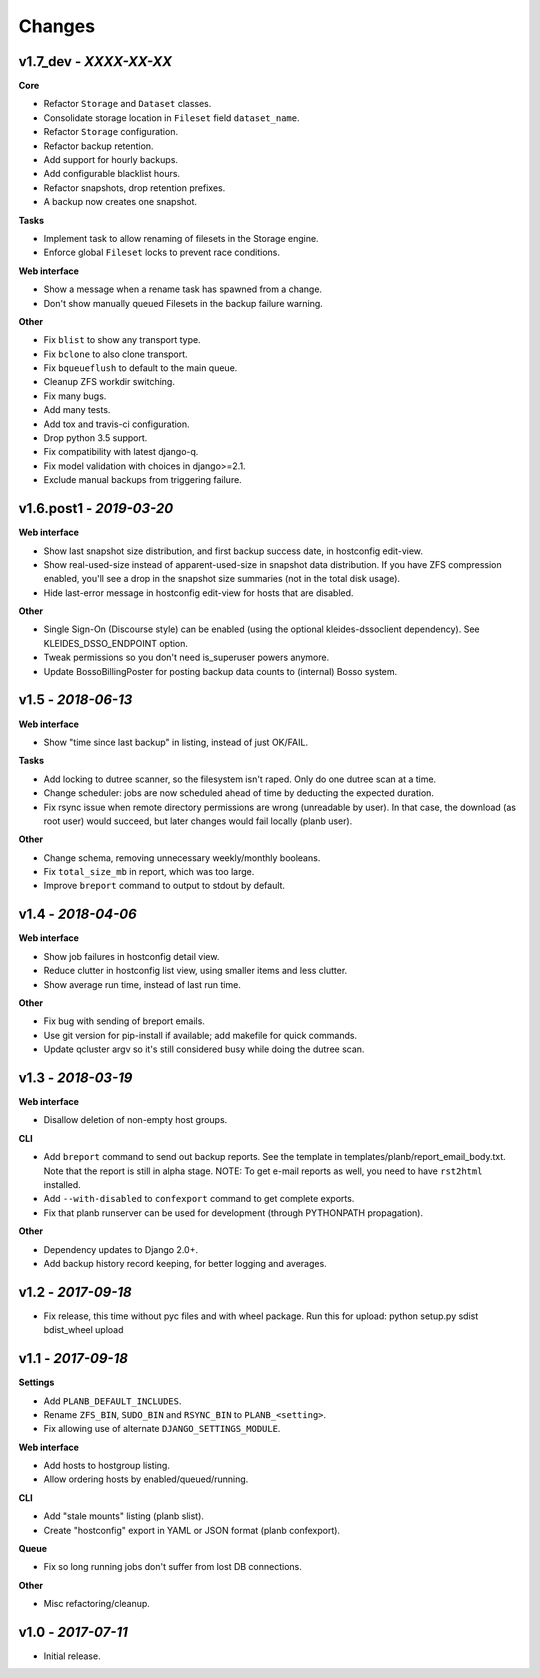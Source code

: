 -------
Changes
-------

v1.7_dev - *XXXX-XX-XX*
~~~~~~~~~~~~~~~~~~~~~~~

**Core**

- Refactor ``Storage`` and ``Dataset`` classes.
- Consolidate storage location in ``Fileset`` field ``dataset_name``.
- Refactor ``Storage`` configuration.
- Refactor backup retention.
- Add support for hourly backups.
- Add configurable blacklist hours.
- Refactor snapshots, drop retention prefixes.
- A backup now creates one snapshot.

**Tasks**

- Implement task to allow renaming of filesets in the Storage engine.
- Enforce global ``Fileset`` locks to prevent race conditions.

**Web interface**

- Show a message when a rename task has spawned from a change.
- Don't show manually queued Filesets in the backup failure warning.

**Other**

- Fix ``blist`` to show any transport type.
- Fix ``bclone`` to also clone transport.
- Fix ``bqueueflush`` to default to the main queue.
- Cleanup ZFS workdir switching.
- Fix many bugs.
- Add many tests.
- Add tox and travis-ci configuration.
- Drop python 3.5 support.
- Fix compatibility with latest django-q.
- Fix model validation with choices in django>=2.1.
- Exclude manual backups from triggering failure.


v1.6.post1 - *2019-03-20*
~~~~~~~~~~~~~~~~~~~~~~~~~

**Web interface**

- Show last snapshot size distribution, and first backup success date,
  in hostconfig edit-view.
- Show real-used-size instead of apparent-used-size in snapshot data
  distribution. If you have ZFS compression enabled, you'll see a drop
  in the snapshot size summaries (not in the total disk usage).
- Hide last-error message in hostconfig edit-view for hosts that are
  disabled.

**Other**

- Single Sign-On (Discourse style) can be enabled (using the optional
  kleides-dssoclient dependency). See KLEIDES_DSSO_ENDPOINT option.
- Tweak permissions so you don't need is_superuser powers anymore.
- Update BossoBillingPoster for posting backup data counts to (internal)
  Bosso system.


v1.5 - *2018-06-13*
~~~~~~~~~~~~~~~~~~~

**Web interface**

- Show "time since last backup" in listing, instead of just OK/FAIL.

**Tasks**

- Add locking to dutree scanner, so the filesystem isn't raped. Only do
  one dutree scan at a time.
- Change scheduler: jobs are now scheduled ahead of time by deducting
  the expected duration.
- Fix rsync issue when remote directory permissions are wrong
  (unreadable by user). In that case, the download (as root user) would
  succeed, but later changes would fail locally (planb user).

**Other**

- Change schema, removing unnecessary weekly/monthly booleans.
- Fix ``total_size_mb`` in report, which was too large.
- Improve ``breport`` command to output to stdout by default.


v1.4 - *2018-04-06*
~~~~~~~~~~~~~~~~~~~

**Web interface**

- Show job failures in hostconfig detail view.
- Reduce clutter in hostconfig list view, using smaller items and less
  clutter.
- Show average run time, instead of last run time.

**Other**

- Fix bug with sending of breport emails.
- Use git version for pip-install if available; add makefile for quick
  commands.
- Update qcluster argv so it's still considered busy while doing the
  dutree scan.


v1.3 - *2018-03-19*
~~~~~~~~~~~~~~~~~~~

**Web interface**

- Disallow deletion of non-empty host groups.

**CLI**

- Add ``breport`` command to send out backup reports. See the template
  in templates/planb/report_email_body.txt. Note that the report is
  still in alpha stage. NOTE: To get e-mail reports as well, you need
  to have ``rst2html`` installed.
- Add ``--with-disabled`` to ``confexport`` command to get complete
  exports.
- Fix that planb runserver can be used for development (through
  PYTHONPATH propagation).

**Other**

- Dependency updates to Django 2.0+.
- Add backup history record keeping, for better logging and averages.


v1.2 - *2017-09-18*
~~~~~~~~~~~~~~~~~~~

- Fix release, this time without pyc files and with wheel package.
  Run this for upload: python setup.py sdist bdist_wheel upload


v1.1 - *2017-09-18*
~~~~~~~~~~~~~~~~~~~

**Settings**

- Add ``PLANB_DEFAULT_INCLUDES``.
- Rename ``ZFS_BIN``, ``SUDO_BIN`` and ``RSYNC_BIN`` to ``PLANB_<setting>``.
- Fix allowing use of alternate ``DJANGO_SETTINGS_MODULE``.

**Web interface**

- Add hosts to hostgroup listing.
- Allow ordering hosts by enabled/queued/running.

**CLI**

- Add "stale mounts" listing (planb slist).
- Create "hostconfig" export in YAML or JSON format (planb confexport).

**Queue**

- Fix so long running jobs don't suffer from lost DB connections.

**Other**

- Misc refactoring/cleanup.


v1.0 - *2017-07-11*
~~~~~~~~~~~~~~~~~~~

- Initial release.
